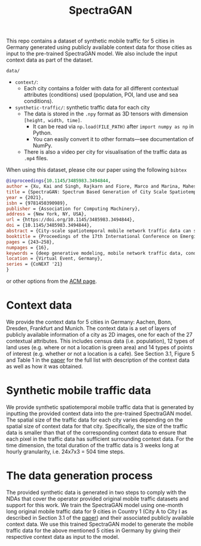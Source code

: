 #+TITLE: SpectraGAN

This repo contains a dataset of synthetic mobile traffic for 5 cities in Germany generated using publicly available context data for those cities as input to the pre-trained SpectraGAN model.
We also include the input context data as part of the dataset.

=data/=
- =context/=:
  - Each city contains a folder with data for all different contextual attributes (conditions) used (population, POI, land use and sea conditions).
- =synthetic-traffic/=: synthetic traffic data for each city
  - The data is stored in the =.npy= format as 3D tensors with dimension =[height, width, time]=.
    - It can be read via ~np.load(FILE_PATH)~ after ~import numpy as np~ in Python.
    - You can easily convert it to other formats---see documentation of NumPy.
  - There is also a video per city for visualisation of the traffic data as =.mp4= files.

When using this dataset, please cite our paper using the following =bibtex=
#+begin_src bibtex
@inproceedings{10.1145/3485983.3494844,
author = {Xu, Kai and Singh, Rajkarn and Fiore, Marco and Marina, Mahesh K. and Bilen, Hakan and Usama, Muhammad and Benn, Howard and Ziemlicki, Cezary},
title = {SpectraGAN: Spectrum Based Generation of City Scale Spatiotemporal Mobile Network Traffic Data},
year = {2021},
isbn = {9781450390989},
publisher = {Association for Computing Machinery},
address = {New York, NY, USA},
url = {https://doi.org/10.1145/3485983.3494844},
doi = {10.1145/3485983.3494844},
abstract = {City-scale spatiotemporal mobile network traffic data can support numerous applications in and beyond networking. However, operators are very reluctant to share their data, which is curbing innovation and research reproducibility. To remedy this status quo, we propose SpectraGAN, a novel deep generative model that, upon training with real-world network traffic measurements, can produce high-fidelity synthetic mobile traffic data for new, arbitrary sized geographical regions over long periods. To this end, the model only requires publicly available context information about the target region, such as population census data. SpectraGAN is an original conditional GAN design with the defining feature of generating spectra of mobile traffic at all locations of the target region based on their contextual features. Evaluations with mobile traffic measurement datasets collected by different operators in 13 cities across two European countries demonstrate that SpectraGAN can synthesize more dependable traffic than a range of representative baselines from the literature. We also show that synthetic data generated with SpectraGAN yield similar results to that with real data when used in applications like radio access network infrastructure power savings and resource allocation, or dynamic population mapping.},
booktitle = {Proceedings of the 17th International Conference on Emerging Networking EXperiments and Technologies},
pages = {243–258},
numpages = {16},
keywords = {deep generative modeling, mobile network traffic data, conditional GANs, synthetic data generation},
location = {Virtual Event, Germany},
series = {CoNEXT '21}
}
#+end_src
or other options from the [[https://dl.acm.org/doi/10.1145/3485983.3494844][ACM page]].

* Context data
We provide the context data for 5 cities in Germany: Aachen, Bonn, Dresden, Frankfurt and Munich.
The context data is a set of layers of publicly available information of a city as 2D images, one for each of the 27 contextual attributes.
This includes census data (i.e. population), 12 types of land uses (e.g. where or not a location is green area) and 14 types of points of interest (e.g. whether or not a location is a cafe).
See Section 3.1, Figure 5 and Table 1 in the [[https://doi.org/10.1145/3485983.3494844][paper]] for the full list with description of the context data as well as how it was obtained.

* Synthetic mobile traffic data
We provide synthetic spatiotemporal mobile traffic data that is generated by inputting the provided context data into the pre-trained SpectraGAN model.
The spatial size of the traffic data for each city varies depending on the spatial size of context data for that city.
Specifically, the size of the traffic data is smaller than that of the corresponding context data to ensure that each pixel in the traffic data has sufficient surrounding context data.
For the time dimension, the total duration of the traffic data is 3 weeks long at hourly granularity, i.e. 24x7x3 = 504 time steps.

* The data generation process
The provided synthetic data is generated in two steps to comply with the NDAs that cover the operator provided original mobile traffic datasets and support for this work.
We train the SpectraGAN model using one-month long original mobile traffic data for 9 cities in Country 1 (City A to City I as described in Section 3.1 of the [[https://doi.org/10.1145/3485983.3494844][paper]]) and their associated publicly available context data.
We use this trained SpectraGAN model to generate the mobile traffic data for the above mentioned 5 cities in Germany by giving their respective context data as input to the model.
